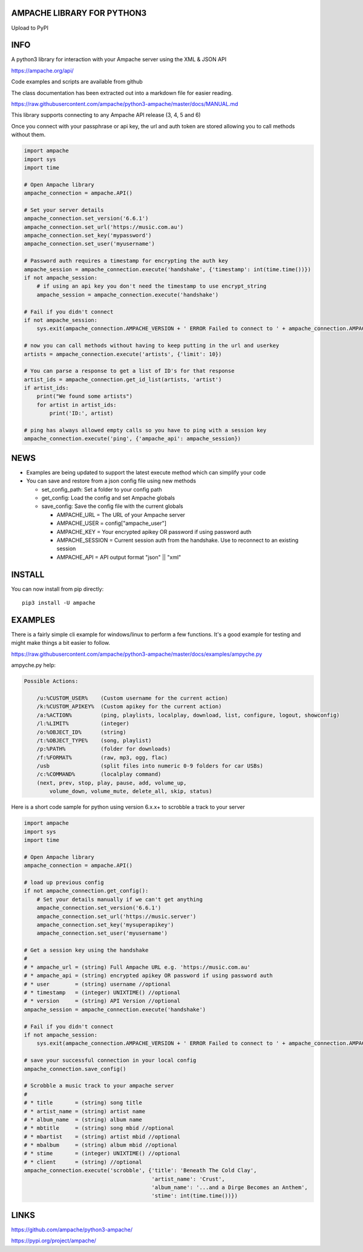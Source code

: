 AMPACHE LIBRARY FOR PYTHON3
===========================

Upload to PyPI
    .. image:: https://github.com/ampache/python3-ampache/workflows/Upload%20Python%20Package/badge.svg
       :target: https://pypi.org/project/ampache/

INFO
====

A python3 library for interaction with your Ampache server using the XML & JSON API

`<https://ampache.org/api/>`_

Code examples and scripts are available from github

The class documentation has been extracted out into a markdown file for easier reading.

`<https://raw.githubusercontent.com/ampache/python3-ampache/master/docs/MANUAL.md>`_

This library supports connecting to any Ampache API release (3, 4, 5 and 6)

Once you connect with your passphrase or api key, the url and auth token are stored allowing you to call methods without them.

.. code-block:: python3

    import ampache
    import sys
    import time

    # Open Ampache library
    ampache_connection = ampache.API()

    # Set your server details
    ampache_connection.set_version('6.6.1')
    ampache_connection.set_url('https://music.com.au')
    ampache_connection.set_key('mypassword')
    ampache_connection.set_user('myusername')

    # Password auth requires a timestamp for encrypting the auth key
    ampache_session = ampache_connection.execute('handshake', {'timestamp': int(time.time())})
    if not ampache_session:
        # if using an api key you don't need the timestamp to use encrypt_string
        ampache_session = ampache_connection.execute('handshake')

    # Fail if you didn't connect
    if not ampache_session:
        sys.exit(ampache_connection.AMPACHE_VERSION + ' ERROR Failed to connect to ' + ampache_connection.AMPACHE_URL)

    # now you can call methods without having to keep putting in the url and userkey
    artists = ampache_connection.execute('artists', {'limit': 10})

    # You can parse a response to get a list of ID's for that response
    artist_ids = ampache_connection.get_id_list(artists, 'artist')
    if artist_ids:
        print("We found some artists")
        for artist in artist_ids:
            print('ID:', artist)

    # ping has always allowed empty calls so you have to ping with a session key
    ampache_connection.execute('ping', {'ampache_api': ampache_session})

NEWS
====

- Examples are being updated to support the latest execute method which can simplify your code
- You can save and restore from a json config file using new methods

  - set_config_path: Set a folder to your config path
  - get_config: Load the config and set Ampache globals
  - save_config: Save the config file with the current globals

    - AMPACHE_URL = The URL of your Ampache server
    - AMPACHE_USER = config["ampache_user"]
    - AMPACHE_KEY = Your encrypted apikey OR password if using password auth
    - AMPACHE_SESSION = Current session auth from the handshake. Use to reconnect to an existing session
    - AMPACHE_API = API output format "json" || "xml"

INSTALL
=======

You can now install from pip directly::

    pip3 install -U ampache

EXAMPLES
========

There is a fairly simple cli example for windows/linux to perform a few functions.
It's a good example for testing and might make things a bit easier to follow.

`<https://raw.githubusercontent.com/ampache/python3-ampache/master/docs/examples/ampyche.py>`_

ampyche.py help:

.. code-block:: bash

    Possible Actions:

        /u:%CUSTOM_USER%    (Custom username for the current action)
        /k:%CUSTOM_APIKEY%  (Custom apikey for the current action)
        /a:%ACTION%         (ping, playlists, localplay, download, list, configure, logout, showconfig)
        /l:%LIMIT%          (integer)
        /o:%OBJECT_ID%      (string)
        /t:%OBJECT_TYPE%    (song, playlist)
        /p:%PATH%           (folder for downloads)
        /f:%FORMAT%         (raw, mp3, ogg, flac)
        /usb                (split files into numeric 0-9 folders for car USBs)
        /c:%COMMAND%        (localplay command)
        (next, prev, stop, play, pause, add, volume_up,
            volume_down, volume_mute, delete_all, skip, status)

Here is a short code sample for python using version 6.x.x+ to scrobble a track to your server

.. code-block:: python3

    import ampache
    import sys
    import time

    # Open Ampache library
    ampache_connection = ampache.API()

    # load up previous config
    if not ampache_connection.get_config():
        # Set your details manually if we can't get anything
        ampache_connection.set_version('6.6.1')
        ampache_connection.set_url('https://music.server')
        ampache_connection.set_key('mysuperapikey')
        ampache_connection.set_user('myusername')

    # Get a session key using the handshake
    #
    # * ampache_url = (string) Full Ampache URL e.g. 'https://music.com.au'
    # * ampache_api = (string) encrypted apikey OR password if using password auth
    # * user        = (string) username //optional
    # * timestamp   = (integer) UNIXTIME() //optional
    # * version     = (string) API Version //optional
    ampache_session = ampache_connection.execute('handshake')

    # Fail if you didn't connect
    if not ampache_session:
        sys.exit(ampache_connection.AMPACHE_VERSION + ' ERROR Failed to connect to ' + ampache_connection.AMPACHE_URL)

    # save your successful connection in your local config
    ampache_connection.save_config()

    # Scrobble a music track to your ampache server
    #
    # * title       = (string) song title
    # * artist_name = (string) artist name
    # * album_name  = (string) album name
    # * mbtitle     = (string) song mbid //optional
    # * mbartist    = (string) artist mbid //optional
    # * mbalbum     = (string) album mbid //optional
    # * stime       = (integer) UNIXTIME() //optional
    # * client      = (string) //optional
    ampache_connection.execute('scrobble', {'title': 'Beneath The Cold Clay',
                                            'artist_name': 'Crust',
                                            'album_name': '...and a Dirge Becomes an Anthem',
                                            'stime': int(time.time())})

LINKS
=====

`<https://github.com/ampache/python3-ampache/>`_

`<https://pypi.org/project/ampache/>`_

